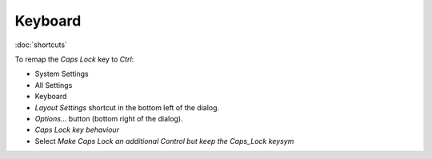 Keyboard
********

:doc:`shortcuts`

To remap the *Caps Lock* key to *Ctrl*:

- System Settings
- All Settings
- Keyboard
- *Layout Settings* shortcut in the bottom left of the dialog.
- *Options...* button (bottom right of the dialog).
- *Caps Lock key behaviour*
- Select *Make Caps Lock an additional Control but keep the Caps_Lock keysym*
